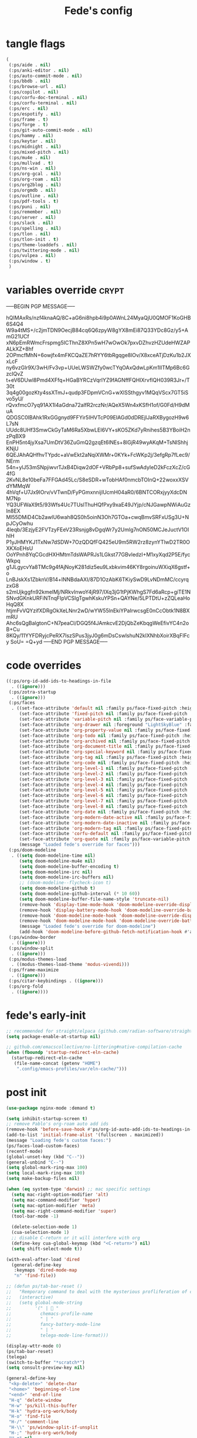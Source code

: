 #+title: Fede's config

* tangle flags

#+begin_src emacs-lisp :tangle (if (eq tlon-init-extra-config-tangle-pass 1) (print tlon-init-tangle-flags-path) "no")
(
 (:ps/aide . nil)
 (:ps/anki-editor . nil)
 (:ps/auto-commit-mode . nil)
 (:ps/bbdb . nil)
 (:ps/browse-url . nil)
 (:ps/copilot . nil)
 (:ps/corfu-doc-terminal . nil)
 (:ps/corfu-terminal . nil)
 (:ps/erc . nil)
 (:ps/espotify . nil)
 (:ps/frame . t)
 (:ps/forge . t)
 (:ps/git-auto-commit-mode . nil)
 (:ps/hammy . nil)
 (:ps/keytar . nil)
 (:ps/midnight . nil)
 (:ps/mixed-pitch . nil)
 (:ps/mu4e . nil)
 (:ps/mullvad . t)
 (:ps/ns-win . nil)
 (:ps/org-gcal . nil)
 (:ps/org-roam . nil)
 (:ps/org2blog . nil)
 (:ps/orgmdb . nil)
 (:ps/outline . nil)
 (:ps/pdf-tools . t)
 (:ps/puni . nil)
 (:ps/remember . nil)
 (:ps/server . nil)
 (:ps/slack . nil)
 (:ps/spelling . nil)
 (:ps/tlon . nil)
 (:ps/tlon-init . t)
 (:ps/theme-loaddefs . nil)
 (:ps/twittering-mode . nil)
 (:ps/vulpea . nil)
 (:ps/window . t)
 )
#+end_src

* variables override                                                  :crypt:
-----BEGIN PGP MESSAGE-----

hQIMAxRs/nzf4knaAQ/8C+aG6ni8hpb4i9p0AWnL24MyaQjU0QMOF1KoGHB6S4Q4
W9a4tMS+/c2jmTDN9OecjB84cq6Q6zpyW8gYX8mEi87Q33YDc8Gz/y5+AmG21UCf
xN6pEmRWmcFrspmg5ICThnZ8XPn5wH7wOwOk7pxvDZhvzHZUdeHWZAPALkXZ+8hf
2OPmcfMhN+6owjfx4mFKCQaZE7hRYY6tbRgqge8lOv/X8xceATjDzKu1b2JXxLcF
ny6vzGlr9X/3wH/Fv3vp+UUeLWSWZfy0wcTYqOAxQdwLpKm1IITMp6Bc6GzcIQvZ
t+eV6DUwl8Pmd4XFfq+HGaBYRCzVqrlYZ9fAGNffFQHIXrvfIQH039R3Jr+/T30t
3q4g00gozKty4ssXTmJ+qudp3FDpmVCnG+wXlSSthgyv1MQqVScx7GT5iSvo5yU/
rQvxfmcO7yq91AX1I4aGdna72alfR2rczNr/AQeX5Wn4xKSfH1of/G0Fd/H9dMuA
QDGSC0IBAhk1RxGGgnyd9FFYir5IHVTcP09EIAGd0dDREjIJaRXBygozH9w6L7sN
UUdc8UHf3SmwCkGyTaM6Ra5XbwLEI6VY+sKO5ZKd7yRnihes5B3YBoiH2nzPqBX9
EnPH5nt4jyXsa7UmDtV36ZuGmQ2gzqEt6lNEs+8lGjR49wyAKqM+TsNIShhjKNjU
6QEJAhAQHfhvTYpdc+aVwEkt2aNqiXWMr+0KYk+FcWKp2j/3efgRp7fLec9/NErm
54n+ylJ53mSNpjiwvrTJxB4Diqw2dOF+VRbPp8+sufSwAdyIeD2kFczXcZ/cG4fG
2KvNL8e10beFa7FFGAd45Lc/S8eSDR+wTobHAf0nmcbTOInQ+22woxxXSVdYMMqW
4hVqf+U7Jx9IOrv/vVTwnD/FyPGmxnnijIUcmH04aR0/6BNTCORxjyyXdcDNM7Np
YQ3UFWaX9t5/93Wfs4Uc7TUslThuHQfPxy9xaE49JYjp/cNJGawpNWiAuGzIn8EX
Ml55DMiD4Cb2awlU6wah8QS0h5oinN3Oh7GTOa+cwqBmvSRFxUSg3U+NpJCyOwhu
4Ieqb/3EzjyE2FVTzyFEeV23Rsnjg8vDgqWr7y2Umlg7nON50MCJeJuctV1OIhIH
P1yJHMYKJ1TxNw7dSDW+7OzQDQfFQ425eU9m5RW2rz8zynYTlwD2TR0OXKXoEHsU
OoYPnh8YqCGcdHXHMtmTdsWAPRJs1LGkst77GBvledzI+M1xyXqd2P5E/fycWkpq
g1JLgycvYa8TMc9g4fAjNoyK281diz5eu9Lxbkvim46KY8rgoinuWXiqX6gstf+o
LnBJskXs1ZbknV/B14+lNNBdaAXI/87D1OzAbK6TKiySwD9LvNDmMC/ccyrqzxG8
s2mUjkggfn92kmelMj/NRkvInwoY4jR97/lXq3jG1tPjKWhgS7Fd6aRcp+giTE1N
SNvdGKnkURFiNTnqFIpVCSIgTgwhKskuYPSn+QAYNe/5LPTDtU+zZQLeaHoHqQ8X
htjmFvVQYzifXDRgOkXeLNnr2wD/wYW55lnEkiYPaIrwcsgE0nCcObtk1N8BXmRU
Ahc6sQgBalgtonC+N7peaCl/DGQ5f4JAmkcvE2DjQbZeKbqgWeEfivYC4n2oB+Cu
8KQy/11YYFDRyjcPeRX7IszSPus3jyJ0g6mDsCswlshuN2klXNhbXoirXBqFIFcy
SoU=
=Q+yd
-----END PGP MESSAGE-----

* code overrides

#+begin_src emacs-lisp :tangle (if (eq tlon-init-extra-config-tangle-pass 2) (print tlon-init-code-overrides-path) "no")
((:ps/org-id-add-ids-to-headings-in-file
  . ((ignore)))
 (:ps/zotra-startup
  . ((ignore)))
 (:ps/faces
  . ((set-face-attribute 'default nil :family ps/face-fixed-pitch :height 150)
     (set-face-attribute 'fixed-pitch nil :family ps/face-fixed-pitch :height 1.0)
     (set-face-attribute 'variable-pitch nil :family ps/face-variable-pitch :height 1.0)
     (set-face-attribute 'org-drawer nil :foreground "LightSkyBlue" :family ps/face-fixed-pitch :height 0.8)
     (set-face-attribute 'org-property-value nil :family ps/face-fixed-pitch :height 0.9)
     (set-face-attribute 'org-todo nil :family ps/face-fixed-pitch :height 1.0)
     (set-face-attribute 'org-archived nil :family ps/face-fixed-pitch :height 1.0)
     (set-face-attribute 'org-document-title nil :family ps/face-fixed-pitch :underline t :height 1.0)
     (set-face-attribute 'org-special-keyword nil :family ps/face-fixed-pitch :height 0.9)
     (set-face-attribute 'org-tag nil :family ps/face-fixed-pitch :height 0.8)
     (set-face-attribute 'org-code nil :family ps/face-fixed-pitch :height 1.0)
     (set-face-attribute 'org-level-1 nil :family ps/face-fixed-pitch :height 1.0)
     (set-face-attribute 'org-level-2 nil :family ps/face-fixed-pitch :height 1.0)
     (set-face-attribute 'org-level-3 nil :family ps/face-fixed-pitch :height 1.0)
     (set-face-attribute 'org-level-4 nil :family ps/face-fixed-pitch :height 1.0)
     (set-face-attribute 'org-level-5 nil :family ps/face-fixed-pitch :height 1.0)
     (set-face-attribute 'org-level-6 nil :family ps/face-fixed-pitch :height 1.0)
     (set-face-attribute 'org-level-7 nil :family ps/face-fixed-pitch :height 1.0)
     (set-face-attribute 'org-level-8 nil :family ps/face-fixed-pitch :height 1.0)
     (set-face-attribute 'org-date nil :family ps/face-fixed-pitch :height 0.8)
     (set-face-attribute 'org-modern-date-active nil :family ps/face-fixed-pitch :height 0.9)
     (set-face-attribute 'org-modern-date-inactive nil :family ps/face-fixed-pitch :height 0.9)
     (set-face-attribute 'org-modern-tag nil :family ps/face-fixed-pitch :height 0.9)
     (set-face-attribute 'corfu-default nil :family ps/face-fixed-pitch :height 1.0)
     (set-face-attribute 'org-quote nil :family ps/face-variable-pitch :height 1.0)
     (message "Loaded fede's override for faces")))
 (:ps/doom-modeline
  . ((setq doom-modeline-time nil)
     (setq doom-modeline-mu4e nil)
     (setq doom-modeline-buffer-encoding t)
     (setq doom-modeline-irc nil)
     (setq doom-modeline-irc-buffers nil)
     ;; (doom-modeline--flycheck-icon t)
     (setq doom-modeline-github t)
     (setq doom-modeline-github-interval (* 10 60))
     (setq doom-modeline-buffer-file-name-style 'truncate-nil)
     (remove-hook 'display-time-mode-hook 'doom-modeline-override-display-time-modeline)
     (remove-hook 'display-battery-mode-hook 'doom-modeline-override-battery-modeline)
     (remove-hook 'doom-modeline-mode-hook 'doom-modeline-override-display-time-modeline)
     (remove-hook 'doom-modeline-mode-hook 'doom-modeline-override-battery-modeline)
     (message "Loaded fede's override for doom-modeline")
     (add-hook 'doom-modeline-before-github-fetch-notification-hook #'auth-source-pass-enable)))
 (:ps/window-border
  . ((ignore)))
 (:ps/window-split
  . ((ignore)))
 (:ps/modus-themes-load
  . ((modus-themes-load-theme 'modus-vivendi)))
 (:ps/frame-maximize
  . ((ignore)))
 (:ps/citar-keybindings . ((ignore)))
 (:ps/org-fold
  . ((ignore))))
#+end_src

* fede's early-init
#+begin_src emacs-lisp :tangle (print tlon-init-early-init-path)
;; recommended for straight/elpaca (github.com/radian-software/straight.el#getting-started)
(setq package-enable-at-startup nil)

;; github.com/emacscollective/no-littering#native-compilation-cache
(when (fboundp 'startup-redirect-eln-cache)
  (startup-redirect-eln-cache
   (file-name-concat (getenv "HOME")
    ".config/emacs-profiles/var/eln-cache/")))
#+end_src

* post init

#+begin_src emacs-lisp :tangle (if (eq tlon-init-extra-config-tangle-pass 2) (print tlon-init-post-init-path) "no")
(use-package nginx-mode :demand t)

(setq inhibit-startup-screen t)
;; remove Pablo's org-roam auto add ids
(remove-hook 'before-save-hook #'ps/org-id-auto-add-ids-to-headings-in-file)
(add-to-list 'initial-frame-alist '(fullscreen . maximized))
(message "Loading fede's custom faces:")
(ps/faces-load-custom-faces)
(recentf-mode)
(global-unset-key (kbd "C--"))
(general-unbind "C--")
(setq global-mark-ring-max 100)
(setq local-mark-ring-max 100)
(setq make-backup-files nil)

(when (eq system-type 'darwin) ;; mac specific settings
  (setq mac-right-option-modifier 'alt)
  (setq mac-command-modifier 'hyper)
  (setq mac-option-modifier 'meta)
  (setq mac-right-command-modifier 'super)
  (tool-bar-mode -1)

  (delete-selection-mode 1)
  (cua-selection-mode 1)
  ;; disable C-return or it will interfere with org
  (define-key cua-global-keymap (kbd "<C-return>") nil)
  (setq shift-select-mode t))

(with-eval-after-load 'dired
  (general-define-key
   :keymaps 'dired-mode-map
   "n" 'find-file))

;; (defun ps/tab-bar-reset ()
;;   "Remporary command to deal with the mysterious profliferation of clocks."
;;   (interactive)
;;   (setq global-mode-string
;;         '(" |  "
;;           chemacs-profile-name
;;           " | "
;;           fancy-battery-mode-line
;;           " | "
;;           telega-mode-line-format)))

(display-wttr-mode 0)
(ps/tab-bar-reset)
(telega)
(switch-to-buffer "*scratch*")
(setq consult-preview-key nil)

(general-define-key
 "<kp-delete>" 'delete-char
 "<home>" 'beginning-of-line
 "<end>" 'end-of-line
 "H-q" 'delete-window
 "H-w" 'ps/kill-this-buffer
 "H-k" 'hydra-org-work/body
 "H-o" 'find-file
 "H-/" 'comment-line
 "H-\\" 'ps/window-split-if-unsplit
 "H-;" 'hydra-org-work/body
 "H-g" nil
 "H-h" 'other-window
 "H-H" 'ps/window-buffer-move-dwim
 "A-s-j" 'org-clock-goto
 "A-s-x" 'org-clock-cancel
 "<M-right>" 'forward-word
 "<M-left>" 'backward-word
 "<M-H-SPC>" 'execute-extended-command
 "H-:" 'eval-expression
 "<M-backspace>" 'backward-kill-word
 "<M-delete>" 'kill-word
 "C--" 'back-button-global-backward
 "C-_" 'back-button-global-forward
 "<C-delete>" nil
 "<C-left>" nil
 "<C-S-left>" nil
 "<C-right>" nil
 "<C-S-right>" nil
 "<C-up>" nil
 "<C-S-up>" nil
 "<C-down>" nil
 "<C-S-down>" nil)

(general-define-key
 :keymaps 'org-mode-map
 "M-<right>" nil
 "M-<left>" nil
 "M-<up>" nil
 "M-<down>" nil
 "M-S-<right>" nil
 "M-S-<left>" nil
 "M-S-<up>" nil
 "M-S-<down>" nil
 "H-<right>" 'org-metaright
 "H-<left>" 'org-metaleft
 "H-<up>" 'org-metaup
 "H-<down>" 'org-metadown
 "M-<right>" 'forward-word
 "M-<left>" 'backward-word)


(defhydra hydra-org-work
  (:hint nil
         :idle 0
         :color blue)
  "Tlön dashboard"
  ("b" (org-id-goto "33BFC41C-324A-47E1-A313-8233A36B2346") "BAE")
  ("r" (org-id-goto "87906C3B-B52B-4816-BCCA-BE3EA4B88968") "RAE")
  ("f" (org-id-goto "809F6C1D-DDF7-4C6B-BB84-FFC082BE8601") "FM")
  ("d" (org-id-goto "0079A5CD-A07B-4919-A76C-4F6E6841512D") "LBDLHD")
  ("u" (org-id-goto "B168E4F1-D2E1-4D59-B88C-4CF924E82624") "EAN")
  ("i" (org-id-goto "715D2C4E-4BEE-4EC4-B432-720DA35C21A9") "EAI")
  ("h" (org-id-goto "B157C986-D75D-4244-A522-43DCBA2F0C8E") "HEAR")
  ("g" (org-id-goto "97F7D54F-4F4A-45A4-9616-A0B548A049BE") "GPE")
  ("c" (org-id-goto "7EDB8441-7EFA-43CC-B3DE-5682D55BCEE1") "Core")
  )
(setq org-capture-templates
      `(("b" "Tlön: BAE" entry
         (id "33BFC41C-324A-47E1-A313-8233A36B2346")
         "** TODO %?\n" :prepend t)
        ("r" "Tlön: RAE" entry
         (id "87906C3B-B52B-4816-BCCA-BE3EA4B88968")
         "** TODO %?\n" :prepend t)
        ("f" "Tlön: FM" entry
         (id "809F6C1D-DDF7-4C6B-BB84-FFC082BE8601")
         "** TODO %?\n" :prepend t)
        ("d" "Tlön: LBDLH" entry
         (id "0079A5CD-A07B-4919-A76C-4F6E6841512D")
         "** TODO %?\n" :prepend t)
        ("u" "Tlön: EAN" entry
         (id "B168E4F1-D2E1-4D59-B88C-4CF924E82624")
         "** TODO %?\n" :prepend t)
        ("i" "Tlön: EAI" entry
         (id "715D2C4E-4BEE-4EC4-B432-720DA35C21A9")
         "** TODO %?\n" :prepend t)
        ("h" "Tlön: HEAR" entry
         (id "B157C986-D75D-4244-A522-43DCBA2F0C8E")
         "** TODO %?\n" :prepend t)
        ("g" "Tlön: GPE" entry
         (id "97F7D54F-4F4A-45A4-9616-A0B548A049BE")
         "** TODO %?\n" :prepend t)
        ("c" "Tlön: Core" entry
         (id "7EDB8441-7EFA-43CC-B3DE-5682D55BCEE1")
         "** TODO %?\n" :prepend t)
        ))


(defvar ps/file-cookies (file-name-concat ps/dir-downloads "cookies.txt"))
(defun ps/internet-archive-download-ACSM ()
  "Download and open ACSM file from Internet Archive URL in kill
ring.

NB: You need to have previously borrowed the book for the command
to work. The command will work even if the book was borrowed for
one hour only."
  (interactive)
  (if (string-search "archive.org" (current-kill 0))
      (progn
        (let* ((prefix "https://archive.org/services/loans/loan/?action=media_url&identifier=")
               (suffix "&format=pdf&redirect=1")
               (id (replace-regexp-in-string
                    "\\(http.*?details/\\)\\([_[:alnum:]]*\\)\\(.*\\)"
                    "\\2"
                    (current-kill 0)))
               (url (concat prefix id suffix))
               (acsm-file (file-name-concat ps/dir-downloads "book.acsm")))
          ;; Download the Internet Archive cookies to a file so `wget' can authenticate:
          ;; askubuntu.com/questions/161778/how-do-i-use-wget-curl-to-download-from-a-site-i-am-logged-into
          ;; Then replace the path below with the location of the downloaded cookies file.
          (save-window-excursion
            (let ((shell-command-buffer-name-async "*internet-archive-download-ACSM*"))
              (async-shell-command
               (format
                "wget --load-cookies='%s' '%s' -O '%s'"
                ps/file-cookies url acsm-file))
              ;; (sleep-for 2)
              ;; (async-shell-command
              ;; (format
              ;; "open %s"
              ;; "/users/cartago/downloads/book.acsm"))
              ))
          (dired ps/dir-downloads)
          ))
    (user-error "You forgot to copy the URL!")))

(setq-default org-support-shift-select 'always
              org-replace-disputed-keys t)

(setq org-agenda-custom-commands
      '(("j" "Agenda + TODOs"
         (
          (tags-todo "+fede"
                     (;; (tags "fede")
                      (org-agenda-sorting-strategy '(priority-down todo-state-down))
                      (org-agenda-overriding-header "Mensajes para Fede")))
          (tags-todo "+pablo"
                     (;; (tags "fede")
                      (org-agenda-sorting-strategy '(priority-down todo-state-down))
                      (org-agenda-overriding-header "Mensajes para Pablo")))
          (tags-todo "TODO=\"TODO\"+FILE=\"/Users/fede/Library/CloudStorage/Dropbox/tlon/fede/tareas.org\""
                     ((org-agenda-max-entries 10)
                      (org-agenda-sorting-strategy '(priority-down todo-state-down))
                      (org-agenda-overriding-header "TODO - Trabajo")))
          (tags-todo "TODO=\"TODO\"+FILE=\"/Users/fede/Library/CloudStorage/Dropbox/org/todo.org\""
                     ((org-agenda-max-entries 10)
                      (org-agenda-sorting-strategy '(priority-down todo-state-down))
                      (org-agenda-overriding-header "TODO - Personal")))
          (tags-todo "+SCHEDULED<=\"<today>\""
                     ((org-agenda-sorting-strategy '(priority-down todo-state-down))
                      (org-agenda-overriding-header "Scheduled for today")))
          (tags-todo "+DEADLINE<=\"<today>\" +DEADLINE>=\"<today -2m>\""
                     ((org-agenda-sorting-strategy '(priority-down todo-state-down))
                      (org-agenda-overriding-header "Upcoming deadlines")))
          (agenda "" ((org-agenda-span 14)))
          (todo "WAITING"
                ((org-agenda-overriding-header "WAITING")))
          (tags-todo "TODO=\"TODO\"+FILE=\"/Users/fede/Dropbox/tlon/fede/tareas.org\""
                     ((org-agenda-sorting-strategy '(priority-down todo-state-down))
                      (org-agenda-overriding-header "TODO - Trabajo - Todos")))
          (tags-todo "TODO=\"TODO\"+FILE=\"/Users/fede/Dropbox/org/todo.org\""
                     ((org-agenda-sorting-strategy '(priority-down todo-state-down))
                      (org-agenda-overriding-header "TODO - Personal - Todos")))
          ))))


(setq telega-server-libs-prefix "/Users/fede/source/td/tdlib")
(setq mac-function-modifier '(:button 2))
(setq real-auto-save-interval 10)


(defhydra hydra-dired
  (:exit t)
  "Dired folders"
  ("t" (hydra-dired-tlon-dropbox/body) "Tlön Dropbox" :column "Folders")
  ("g" (hydra-dired-tlon-google-drive/body) "Tlön Google Drive" :column "Folders")
  ("w" (dired (file-name-concat (getenv "HOME") "www")) "Nginx www root" :column "Folders")
  ("h" (dired "~/") "/Users/fede" :column "User" )
  ("n" (dired "/opt/homebrew/etc/nginx/sites-available/") "Local Nginx config" :column "Config" )
  ("o" (dired ps/dir-google-drive) "Google Drive" :column "User")
  ("w" (dired ps/dir-downloads) "Downloads" :column "User")
  ("x" (dired ps/dir-dropbox) "Dropbox" :column "User")
  ("s" (dired (file-name-concat (getenv "HOME") "source")) "Source" :column "Folders")
  ("." (dired-at-point) "File at point" :column "Other")
  ("N" (dired "/ssh:root@tlon.team:/etc/nginx/sites-available/") "Nginx config" :column "DigitalOcean")
  ("H" (dired "/ssh:fede@tlon.team:/home/fede") "/home/fede" :column "DigitalOcean")
  ("/" (dired "/") "Root" :column "Other")
  (";" (dired-jump) "Current buffer" :column "Other")
  ("H-;" (dired-jump-other-window) "Current buffer in other window" :column "Other")
  ("e" (dired ps/dir-emacs) "Emacs" :column "Config")
  ("p" (dired (file-name-concat (getenv "HOME") ".config/emacs-profiles")) "Emacs profiles" :column "Config")
  ("b" (dired (file-name-concat (getenv "HOME") "source/dotfiles/emacs")) "Pablo's Emacs config" :column "Config"))


(defhydra hydra-dired-tlon-dropbox
  (:exit t)
  "Dired folders: Tlön Dropbox"
  (";" (dired ps/dir-dropbox-tlon) "This folder")
  ("b" (dired ps/dir-dropbox-tlon-BAE) "BAE")
  ("c" (dired ps/dir-dropbox-tlon-core) "core")
  ("d" (dired ps/dir-dropbox-tlon-LBDLH) "LBDLH")
  ("f" (dired ps/dir-dropbox-tlon-fede) "fede")
  ("g" (dired ps/dir-dropbox-tlon-GPE) "GPE")
  ("h" (dired ps/dir-dropbox-tlon-HEAR) "HEAR")
  ("l" (dired ps/dir-dropbox-tlon-leo) "leo")
  ("p" (dired ps/dir-dropbox-tlon-LP) "LP")
  ("r" (dired ps/dir-dropbox-tlon-RAE) "RAE")
  ("s" (dired ps/dir-dropbox-tlon-FM) "FM")
  ("u" (dired ps/dir-dropbox-tlon-EAN) "EAN"))

(defhydra hydra-dired-tlon-google-drive
  (:exit t)
  "Dired folders: Tlön Google Drive"
  (";" (dired ps/dir-google-drive-tlon) "This folder")
  ("b" (dired ps/dir-google-drive-tlon-BAE) "BAE")
  ("c" (dired ps/dir-google-drive-tlon-core) "core")
  ("d" (dired ps/dir-google-drive-tlon-LBDLH) "LBDLH")
  ("f" (dired ps/dir-google-drive-tlon-fede) "fede")
  ("g" (dired ps/dir-google-drive-tlon-GPE) "GPE")
  ("h" (dired ps/dir-google-drive-tlon-HEAR) "HEAR")
  ("l" (dired ps/dir-google-drive-tlon-leo) "leo")
  ("p" (dired ps/dir-google-drive-tlon-LP) "LP")
  ("r" (dired ps/dir-google-drive-tlon-RAE) "RAE")
  ("s" (dired ps/dir-google-drive-tlon-FM) "FM")
  ("u" (dired ps/dir-google-drive-tlon-EAN) "EAN"))

(setq org-structure-template-alist '(("a" . "export ascii")
                                     ("c" . "center")
                                     ("C" . "comment")
                                     ("e" . "example")
                                     ("E" . "export")
                                     ("h" . "export html")
                                     ("l" . "export latex")
                                     ("q" . "quote")
                                     ("s" . "src")
                                     ("se" . "src emacs-lisp")
                                     ("sj" . "src javascript")
                                     ("sp" . "src python")
                                     ("ss" . "src shell")
                                     ("sr" . "src ruby")
                                     ("v" . "verse")
                                     ("w" . "WP")))

(setq org-agenda-files '("/Users/fede/Library/CloudStorage/Dropbox/tlon/fede/tareas.org" "/Users/fede/Library/CloudStorage/Dropbox/org/todo.org"))
(setq org-agenda-files-excluded nil)
(scroll-bar-mode -1)
(setq consult-preview-key nil)
(use-feature org-fold
  :demand t
  :config
  (setq org-fold-catch-invisible-edits 'smart)
  (defun ps/org-fold-show-all-headings ())
  (defun ps/org-hide-properties ())
  (defun ps/org-hide-logbook ())
  (defun ps/org-show-properties ())
  (defun ps/org-show-logbook ())
  (defun ps/org-toggle-properties ())
  (defun ps/org-toggle-logbook ()))
#+end_src

* local variables
# Local Variables:
# eval: (ps/buffer-local-set-key (kbd "s-y") 'org-decrypt-entry)
# org-crypt-key: "tlon.shared@gmail.com"
# End:

